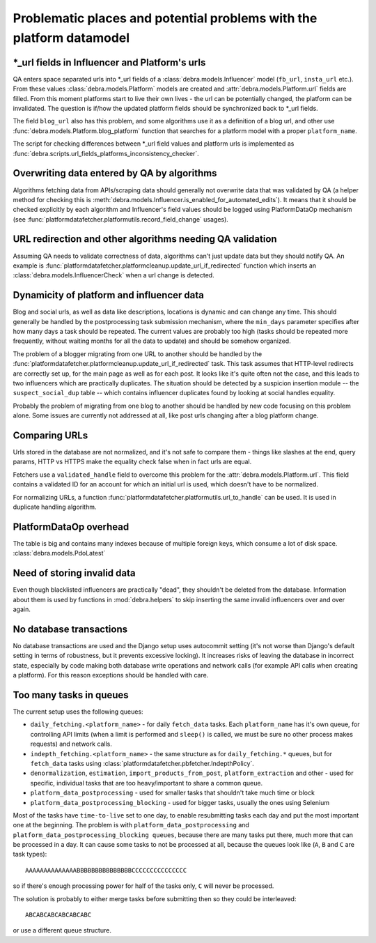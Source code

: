 Problematic places and potential problems with the platform datamodel
=====================================================================


\*_url fields in Influencer and Platform's urls
-----------------------------------------------
QA enters space separated urls into \*_url fields of a :class:`debra.models.Influencer` model
(``fb_url``, ``insta_url`` etc.). From these values :class:`debra.models.Platform` models are
created and :attr:`debra.models.Platform.url` fields are filled. From this moment platforms start to
live their own lives - the url can be potentially changed, the platform can be invalidated. The
question is if/how the updated platform fields should be synchronized back to \*_url fields.

The field ``blog_url`` also has this problem, and some algorithms use it as a definition of a blog
url, and other use :func:`debra.models.Platform.blog_platform` function that searches for a platform
model with a proper ``platform_name``.

The script for checking differences between \*_url field values and platform urls is implemented as
:func:`debra.scripts.url_fields_platforms_inconsistency_checker`.


Overwriting data entered by QA by algorithms
--------------------------------------------
Algorithms fetching data from APIs/scraping data should generally not overwrite data that was
validated by QA (a helper method for checking this is
:meth:`debra.models.Influencer.is_enabled_for_automated_edits`). It means that it should be checked
explicitly by each algorithm and Influencer's field values should be logged using PlatformDataOp
mechanism (see :func:`platformdatafetcher.platformutils.record_field_change` usages).


URL redirection and other algorithms needing QA validation
----------------------------------------------------------
Assuming QA needs to validate correctness of data, algorithms can't just update data but they should
notify QA. An example is :func:`platformdatafetcher.platformcleanup.update_url_if_redirected`
function which inserts an :class:`debra.models.InfluencerCheck` when a url change is detected.


Dynamicity of platform and influencer data
------------------------------------------
Blog and social urls, as well as data like descriptions, locations is dynamic and can change any time.
This should generally be handled by the postprocessing task submission mechanism, where the ``min_days``
parameter specifies after how many days a task should be repeated. The current values are probably too
high (tasks should be repeated more frequently, without waiting months for all the data to update) and
should be somehow organized.

The problem of a blogger migrating from one URL to another should be handled by the
:func:`platformdatafetcher.platformcleanup.update_url_if_redirected` task. This task assumes that
HTTP-level redirects are correctly set up, for the main page as well as for each post. It looks like it's
quite often not the case, and this leads to two influencers which are practically duplicates. The
situation should be detected by a suspicion insertion module -- the ``suspect_social_dup`` table -- which
contains influencer duplicates found by looking at social handles equality.

Probably the problem of migrating from one blog to another should be handled by new code focusing on this
problem alone. Some issues are currently not addressed at all, like post urls changing after a blog
platform change.


Comparing URLs
--------------
Urls stored in the database are not normalized, and it's not safe to compare them - things like slashes
at the end, query params, HTTP vs HTTPS make the equality check false when in fact urls are equal.

Fetchers use a ``validated_handle`` field to overcome this problem for the
:attr:`debra.models.Platform.url`. This field contains a validated ID for an account for which an initial
url is used, which doesn't have to be normalized.

For normalizing URLs, a function :func:`platformdatafetcher.platformutils.url_to_handle` can be used. It
is used in duplicate handling algorithm.


PlatformDataOp overhead
-----------------------
The table is big and contains many indexes because of multiple foreign keys, which consume a lot of
disk space. :class:`debra.models.PdoLatest`

.. _need-of-storing-invalid-data:

Need of storing invalid data
----------------------------
Even though blacklisted influencers are practically "dead", they shouldn't be deleted from the database.
Information about them is used by functions in :mod:`debra.helpers` to skip inserting the same invalid
influencers over and over again.

No database transactions
------------------------
No database transactions are used and the Django setup uses autocommit setting (it's not worse than
Django's default setting in terms of robustness, but it prevents excessive locking). It increases risks
of leaving the database in incorrect state, especially by code making both database write operations and
network calls (for example API calls when creating a platform). For this reason exceptions should be
handled with care.

Too many tasks in queues
------------------------
The current setup uses the following queues:

- ``daily_fetching.<platform_name>`` - for daily ``fetch_data`` tasks. Each ``platform_name`` has it's
  own queue, for controlling API limits (when a limit is performed and ``sleep()`` is called, we must be
  sure no other process makes requests) and network calls.
- ``indepth_fetching.<platform_name>`` - the same structure as for ``daily_fetching.*`` queues, but for
  ``fetch_data`` tasks using :class:`platformdatafetcher.pbfetcher.IndepthPolicy`.
- ``denormalization``, ``estimation``, ``import_products_from_post``, ``platform_extraction`` and other -
  used for specific, individual tasks that are too heavy/important to share a common queue.
- ``platform_data_postprocessing`` - used for smaller tasks that shouldn't take much time or block
- ``platform_data_postprocessing_blocking`` - used for bigger tasks, usually the ones using Selenium

Most of the tasks have ``time-to-live`` set to one day, to enable resubmitting tasks each day and put the
most important one at the beginning. The problem is with ``platform_data_postprocessing`` and
``platform_data_postprocessing_blocking queues``, because there are many tasks put there, much more that
can be processed in a day. It can cause some tasks to not be processed at all, because the queues look
like (``A``, ``B`` and ``C`` are task types)::

    AAAAAAAAAAAAAABBBBBBBBBBBBBBBCCCCCCCCCCCCCCC

so if there's enough processing power for half of the tasks only, ``C`` will never be processed.

The solution is probably to either merge tasks before submitting then so they could be interleaved::

    ABCABCABCABCABCABC

or use a different queue structure.

